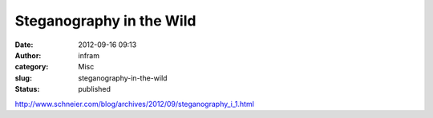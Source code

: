 Steganography in the Wild
#########################
:date: 2012-09-16 09:13
:author: infram
:category: Misc
:slug: steganography-in-the-wild
:status: published

http://www.schneier.com/blog/archives/2012/09/steganography_i_1.html
